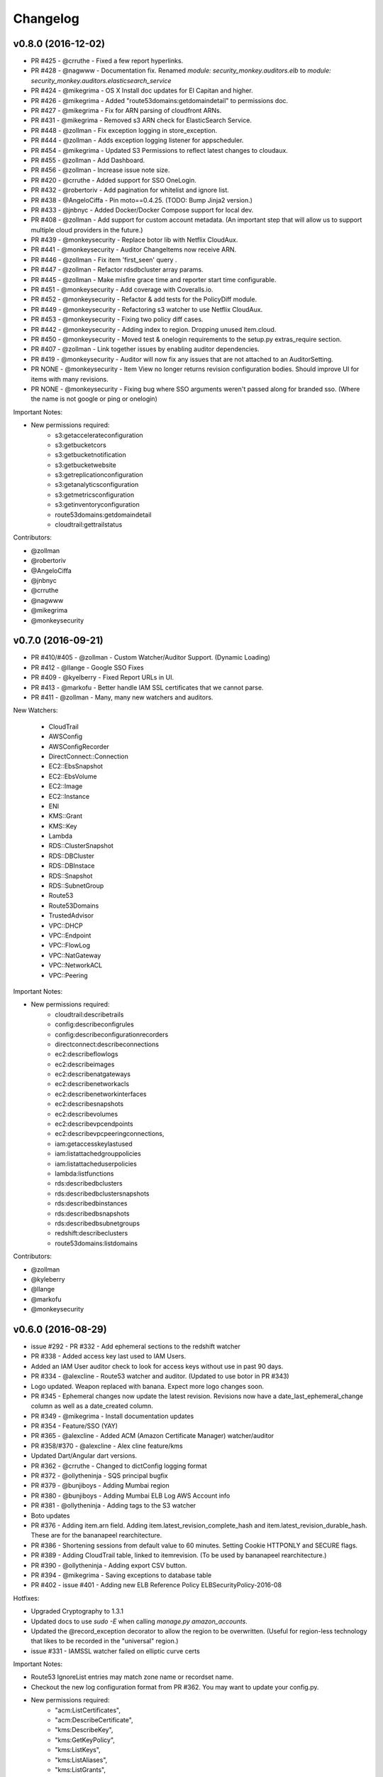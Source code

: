 *********
Changelog
*********

v0.8.0 (2016-12-02)
===================
- PR #425 - @crruthe - Fixed a few report hyperlinks.
- PR #428 - @nagwww - Documentation fix. Renamed `module: security_monkey.auditors.elb` to `module: security_monkey.auditors.elasticsearch_service`
- PR #424 - @mikegrima - OS X Install doc updates for El Capitan and higher.
- PR #426 - @mikegrima - Added "route53domains:getdomaindetail" to permissions doc.
- PR #427 - @mikegrima - Fix for ARN parsing of cloudfront ARNs.
- PR #431 - @mikegrima - Removed s3 ARN check for ElasticSearch Service.
- PR #448 - @zollman - Fix exception logging in store_exception.
- PR #444 - @zollman - Adds exception logging listener for appscheduler.
- PR #454 - @mikegrima - Updated S3 Permissions to reflect latest changes to cloudaux.
- PR #455 - @zollman - Add Dashboard.
- PR #456 - @zollman - Increase issue note size.
- PR #420 - @crruthe - Added support for SSO OneLogin.
- PR #432 - @robertoriv - Add pagination for whitelist and ignore list.
- PR #438 - @AngeloCiffa - Pin moto==0.4.25. (TODO: Bump Jinja2 version.)
- PR #433 - @jnbnyc - Added Docker/Docker Compose support for local dev.
- PR #408 - @zollman - Add support for custom account metadata. (An important step that will allow us to support multiple cloud providers in the future.)
- PR #439 - @monkeysecurity - Replace botor lib with Netflix CloudAux.
- PR #441 - @monkeysecurity - Auditor ChangeItems now receive ARN.
- PR #446 - @zollman - Fix item 'first_seen' query .
- PR #447 - @zollman - Refactor rdsdbcluster array params.
- PR #445 - @zollman - Make misfire grace time and reporter start time configurable.
- PR #451 - @monkeysecurity - Add coverage with Coveralls.io.
- PR #452 - @monkeysecurity - Refactor & add tests for the PolicyDiff module.
- PR #449 - @monkeysecurity - Refactoring s3 watcher to use Netflix CloudAux.
- PR #453 - @monkeysecurity - Fixing two policy diff cases.
- PR #442 - @monkeysecurity - Adding index to region. Dropping unused item.cloud.
- PR #450 - @monkeysecurity - Moved test & onelogin requirements to the setup.py extras_require section.
- PR #407 - @zollman - Link together issues by enabling auditor dependencies.
- PR #419 - @monkeysecurity - Auditor will now fix any issues that are not attached to an AuditorSetting. 
- PR NONE - @monkeysecurity - Item View no longer returns revision configuration bodies.  Should improve UI for items with many revisions.
- PR NONE - @monkeysecurity - Fixing bug where SSO arguments weren't passed along for branded sso. (Where the name is not google or ping or onelogin)

Important Notes:

- New permissions required:
    - s3:getaccelerateconfiguration
    - s3:getbucketcors
    - s3:getbucketnotification
    - s3:getbucketwebsite
    - s3:getreplicationconfiguration
    - s3:getanalyticsconfiguration
    - s3:getmetricsconfiguration
    - s3:getinventoryconfiguration
    - route53domains:getdomaindetail
    - cloudtrail:gettrailstatus

Contributors:

- @zollman
- @robertoriv
- @AngeloCiffa
- @jnbnyc
- @crruthe
- @nagwww
- @mikegrima
- @monkeysecurity

v0.7.0 (2016-09-21)
===================
- PR #410/#405 - @zollman - Custom Watcher/Auditor Support. (Dynamic Loading)
- PR #412 - @llange - Google SSO Fixes
- PR #409 - @kyelberry - Fixed Report URLs in UI.
- PR #413 - @markofu - Better handle IAM SSL certificates that we cannot parse.
- PR #411 - @zollman - Many, many new watchers and auditors.


New Watchers:

    * CloudTrail
    * AWSConfig
    * AWSConfigRecorder
    * DirectConnect::Connection
    * EC2::EbsSnapshot
    * EC2::EbsVolume
    * EC2::Image
    * EC2::Instance
    * ENI
    * KMS::Grant
    * KMS::Key
    * Lambda
    * RDS::ClusterSnapshot
    * RDS::DBCluster
    * RDS::DBInstace
    * RDS::Snapshot
    * RDS::SubnetGroup
    * Route53
    * Route53Domains
    * TrustedAdvisor
    * VPC::DHCP
    * VPC::Endpoint
    * VPC::FlowLog
    * VPC::NatGateway
    * VPC::NetworkACL
    * VPC::Peering

Important Notes:

- New permissions required:
    - cloudtrail:describetrails
    - config:describeconfigrules
    - config:describeconfigurationrecorders
    - directconnect:describeconnections
    - ec2:describeflowlogs
    - ec2:describeimages
    - ec2:describenatgateways
    - ec2:describenetworkacls
    - ec2:describenetworkinterfaces
    - ec2:describesnapshots
    - ec2:describevolumes
    - ec2:describevpcendpoints
    - ec2:describevpcpeeringconnections,
    - iam:getaccesskeylastused
    - iam:listattachedgrouppolicies
    - iam:listattacheduserpolicies
    - lambda:listfunctions
    - rds:describedbclusters
    - rds:describedbclustersnapshots
    - rds:describedbinstances
    - rds:describedbsnapshots
    - rds:describedbsubnetgroups
    - redshift:describeclusters
    - route53domains:listdomains

Contributors:

- @zollman
- @kyleberry
- @llange
- @markofu
- @monkeysecurity

v0.6.0 (2016-08-29)
===================
- issue #292 - PR #332 - Add ephemeral sections to the redshift watcher
- PR #338 - Added access key last used to IAM Users.
- Added an IAM User auditor check to look for access keys without use in past 90 days.
- PR #334 - @alexcline - Route53 watcher and auditor. (Updated to use botor in PR #343)
- Logo updated. Weapon replaced with banana. Expect more logo changes soon.
- PR #345 - Ephemeral changes now update the latest revision.  Revisions now have a date_last_ephemeral_change column as well as a date_created column.
- PR #349 - @mikegrima - Install documentation updates
- PR #354 - Feature/SSO (YAY)
- PR #365 - @alexcline - Added ACM (Amazon Certificate Manager) watcher/auditor
- PR #358/#370 - @alexcline - Alex cline feature/kms
- Updated Dart/Angular dart versions.
- PR #362 - @crruthe - Changed to dictConfig logging format
- PR #372 - @ollytheninja - SQS principal bugfix
- PR #379 - @bunjiboys - Adding Mumbai region
- PR #380 - @bunjiboys - Adding Mumbai ELB Log AWS Account info
- PR #381 - @ollytheninja - Adding tags to the S3 watcher
- Boto updates
- PR #376 - Adding item.arn field.  Adding item.latest_revision_complete_hash and item.latest_revision_durable_hash.  These are for the bananapeel rearchitecture.
- PR #386 - Shortening sessions from default value to 60 minutes. Setting Cookie HTTPONLY and SECURE flags.
- PR #389 - Adding CloudTrail table, linked to itemrevision. (To be used by bananapeel rearchitecture.)
- PR #390 - @ollytheninja - Adding export CSV button.
- PR #394 - @mikegrima - Saving exceptions to database table 
- PR #402 - issue #401 - Adding new ELB Reference Policy ELBSecurityPolicy-2016-08


Hotfixes:

- Upgraded Cryptography to 1.3.1
- Updated docs to use `sudo -E` when calling `manage.py amazon_accounts`.
- Updated the @record_exception decorator to allow the region to be overwritten. (Useful for region-less technology that likes to be recorded in the "universal" region.)
- issue #331 - IAMSSL watcher failed on elliptic curve certs

Important Notes:

- Route53 IgnoreList entries may match zone name or recordset name.
- Checkout the new log configuration format from PR #362.  You may want to update your config.py.
- New permissions required:
    - "acm:ListCertificates",
    - "acm:DescribeCertificate",
    - "kms:DescribeKey",
    - "kms:GetKeyPolicy",
    - "kms:ListKeys",
    - "kms:ListAliases",
    - "kms:ListGrants",
    - "kms:ListKeyPolicies",
    - "s3:GetBucketTagging"
- Some dependencies have been updated (cryptography, boto, boto3, botocore, botor, pyjwt).  Please re-run python setup.py install.
- Please add the following lines to your config.py for more time-limited sessions:

.. code-block:: python

    PERMANENT_SESSION_LIFETIME=timedelta(minutes=60)   # Will logout users after period of inactivity.
    SESSION_REFRESH_EACH_REQUEST=True
    SESSION_COOKIE_SECURE=True
    SESSION_COOKIE_HTTPONLY=True
    PREFERRED_URL_SCHEME='https'
    
    REMEMBER_COOKIE_DURATION=timedelta(minutes=60)  # Can make longer if  you want remember_me to be useful
    REMEMBER_COOKIE_SECURE=True
    REMEMBER_COOKIE_HTTPONLY=True


Contributors:

- @alexcline
- @crruthe
- @ollytheninja
- @bunjiboys
- @mikegrima
- @monkeysecurity


v0.5.0 (2016-04-26)
===================
- PR #286 - bunjiboys - Added Seoul region AWS Account IDs to import scripts
- PR #291 - sbasgall - Corrected ignore_list.py variable names and help strings
- PR #284 - mikegrima - Fixed cross-account root reporting for ES service (Issue #283)
- PR #293 - mikegrima - Updated quickstart documentation to remove permission wildcards (Issue #287)
- PR #301 - monkeysecurity - iamrole watcher can now handle many more roles (1000+) and no longer times out.
- PR #316 - DenverJ - Handle database exceptions by cleaning up session.
- PR #289 - delikat - Persist custom role names on account creation
- PR #321 - monkeysecurity - Item List and Item View will no longer display disabled issues.
- PR #322 (PR #308) - llange - Ability to add AWS owned managed policies to ignore list by ARN (Issue #148)
- PR #323 - snixon - Breaks check_securitygroup_any into ingress and egress (Issue #239)
- PR #309 - DenverJ -  Significant database query optimizations by tuning itemrevision retrievals
- PR #324 - mikegrima - Handling invalid ARNs more consistently between watchers (Issue #248)
- PR #317 - ollytheninja - Add Role Based Access Control
- PR #327 - monkeysecurity - Added Flask-Security's SECURITY_TRACKABLE to backend and UI
- PR #328 - monkeysecurity - Added ability to parse AWS service "ARNs" like events.amazonaws.com as well as ARNS that use * for the account number like `arn:aws:s3:​*:*​:some-s3-bucket`
- PR #314 - pdbogen - Update Logging to have the ability to log to stdout, useful for dockerizing.

Hotfixes:

- s3_acl_compare_lowercase: AWS now returns S3 ACLs with a lowercased owner.  security_monkey now does a case insensitive compare
- longer_resource_ids. Updating DB to handle longer AWS resource IDs: https://aws.amazon.com/blogs/aws/theyre-here-longer-ec2-resource-ids-now-available/
- Removed requests from requirements.txt/setup.py as it was pinned to a very old version and not directly required (Issue #312)
- arn_condition_awssourcearn_can_be_list. Updated security_monkey to be able to handle a list of ARNS in a policy condition.
- ignore_list_fails_on_empty_string: security_monkey now properly handles an ignorelist entry containing a prefix string of length 0.
- protocol_sslv2_deprecation: AWS stopped returning whether an ELB listener supported SSLv2.  Fixed security_monkey to handle the new format correctly.

Important Notes:

- security_monkey IAM roles now require a new permission: `iam:listattachedrolepolicies`
- Your security_monkey config file should contain a new flag: `SECURITY_TRACKABLE = True`
- You'll need to rerun `python setup.py install` to obtain the new dependencies.

Contributors:

- @bunjiboys
- @sbasgall
- @mikegrima
- @DenverJ
- @delikat
- @snixon
- @ollytheninja
- @pdbogen
- @monkeysecurity


v0.4.1 (2015-12-22)
===================
- PR #269 - mikegrima - TravisCI now ensures that dart builds.
- PR #270 - monkeysecurity - Refactored sts_connect to dynamically import boto resources.
- PR #271 - OllyTheNinja-Xero - Fixed indentation mistake in auditor.py
- PR #275 - AlexCline - Added elb logging to ELB watcher and auditor.
- PR #279 - mikegrima - Added ElasticSearch Watcher and Auditor (with tests).
- PR #280 - monkeysecurity - PolicyDiff better handling of changes to primitives (like ints) in dictionay values and added explicit escaping instead of relying on Angular.
- PR #282 - mikegrima - Documentation Fixes to configuration.rst and quickstart.rst adding es: permissions and other fixes.

Hotfixes:

- Added OSSMETADATA file to master/develop for internal Netflix tracking.

Contributors:

- @mikegrima
- @monkeysecurity
- @OllyTheNinja-Xero
- @AlexCline

v0.4.0 (2015-11-20)
===================
- PR #228 - jeremy-h - IAM check misses '*' when found within a list. (Issue #223)
- PR #230 - markofu - New error and echo functions to simplify code for scripts/secmonkey_auto_install.sh
- PR #233 - mikegrima - Write tests for security_monkey.common.ARN (Issue #222)
- PR #238 - monkeysecurity - Refactoring _check_rfc_1918 and improving VPC ELB Internet Accessible Check
- PR #241 - bunjiboys - Seed Amazon owned AWS accounts (Issue #169)
- PR #243 - mikegrima - Fix for underscores not being detected in SNS watcher. (Issue #240)
- PR #244 - mikegrima - Setup TravisCI (Issue #227)
- PR #250 - OllyTheNinja-Xero - upgrade deprecated botocore calls in ELB watcher (Issue #249)
- PR #256 - mikegrima - Latest Boto3/botocore versions (Issue #254)
- PR #261 - bunjiboys - Add ec2:DescribeInstances to quickstart role documentation (Issue #260)
- PR #263 - monkeysecurity - Updating docs/scripts to pin to dart 1.12.2-1 (Issue #259)
- PR #265 - monkeysecurity - Remove ratelimiting max attempts, wrap ELB watcher with try/except/continue

Hotfixes:

- Issue #235 - OllyTheNinja-Xero - SNS Auditor - local variable 'entry' referenced before assignment

Contributors:

- @jeremy-h
- @mark-fu
- @mikegrima
- @bunjiboys
- @OllyTheNinja-Xero
- @monkeysecurity


v0.3.9 (2015-10-08)
===================
- PR #212 - bunjiboys - Make email failures warnings instead of debug messages
- PR #203 - markofu - Added license to secmonkey_auto_install.sh.
- PR #207 - cbarrac - Updated dependencies and dart installation for secmonkey_auto_install.sh
- PR #209 - mikegrima - Make SNS Ignorelist use name instead of ARN.
- PR #213 - Qmando - Added more exception handling to the S3 watcher.
- PR #215 - Dklotz-Circle - Added egress rules to the security group watcher.
- monkeysecurity - Updated quickstart.rst IAM policy to remove wildcards and include redshift permissions.
- PR #218 - monkeysecurity - Added exception handling to the S3 bucket.get_location API call.
- PR #221 - Qmando - Retry on AWS API error when slurping ELBs.
- monkeysecurity - Updated cryptography package from 1.0 to 1.0.2 for easier installation under OS X El Capitan.

Hotfixes:

- Updated quickstart.rst and secmonkey_auto_install.sh to remove swig/python-m2crypto and add libffi-dev
- Issue #220 - SQS Auditor not correctly parsing ARNs, halting security_monkey. Fixed by abstracting ARN parsing into a new class (security_monkey.common.arn).  Updated the SNS Auditor to also use this new class.

Contributors:

- bunjiboys
- markofu
- cbarrac
- mikegrima
- Qmando
- Dklotz-Circle
- monkeysecurity


v0.3.8 (2015-08-28)
===================
- PR #165 - echiu64 - S3 watcher now tracking S3 Logging Configuration.
- None - monkeysecurity - Certs with an invalid issuer now flagged.
- PR #177 - DenverJ -Added new SQS Auditor.
- PR #188 - kevgliss - Removed dependency on M2Crypto/Swig and replaced with Cryptography.
- PR #164 - Qmando - URL encoding issue with certain searches containing spaces corrected.
- None - monkeysecurity - Fixed issue where corrected issues were not removed.
- PR #198 - monkeysecurity - Adding ability to select up to four items or revisions to be compared.
- PR #194 #195 - bunjiboys - SECURITY_TEAM_EMAIL should accept not only a list, but also a string or tuple.
- PR #180 #181 #190 #191 #192 #193 - cbarrac - A number of udpates and fixes for the bash installer. (scripts/secmonkey_auto_installer.sh)
- PR #176 #178 - mikegrima - Updated documentation for contributors on OS X and Ubuntu to use Webstorm instead of the Dart Editor.


Contributors:

- Qmando
- echiu64
- DenverJ
- cbarrac
- kevgliss
- mikegrima
- monkeysecurity


v0.3.7 (2015-07-20)
===================
- PR #122 - Qmando - Jira Sync.  Quentin from Yelp added Jira Integration.
- PR #147 - echiu64 - Added colors to audit emails and added missing justifications back into emails.
- PR #150 - echiu64 - Fixed a missing comma from setup.py
- PR #155 - echiu64 - Fixed a previous merge issue where _audit_changes() was looking for a Monitor instance instead of an list of Auditors.
- Issue #154 - monkeysecurity - Added support for ELB Reference Policy 2015-05.
- None - monkeysecurity - Added db.session.refresh(...) where appropriate in a few API views to replace some very ugly code.
- Issue #133 - lucab - Upgraded Flask-RESTful from v0.2.5 to v0.3.3 to fix an issue where request arguments were being persisted as the string "None" when they should have remained the javascript literal null.
- PR #120 - lucab - Add custom role_name field for each account to replace the previously hardcoded 'SecurityMonkey' role name.
- PR #120 - gene1wood - Add support for the custom role_name into manage.py.
- PR #161 - Asbjorn Kjaer - Increase s3_name from 32 characters to 64 characters to avoid errors or truncation where s3_name is longer.
- None - monkeysecurity - Set the 'defer' (lazy-load) attribute for the JSON config column on the ItemRevision table.  This speeds up the web API in a number of places.


Hotfixes:

- Issue #149 - Python scoping issue where managed policies attached to more than one entity would cause an error.
- Issue #152 - SNS topics were being saved by ARN instead of by name, causing exceptions for very long names.
- Issue #141 - Setup cascading deletes on the Account table to prevent the error which occured when trying to delete an account with items and users attached.


Contributors:

- Qmando
- echiu64
- lucab
- gene1wood
- Asbjorn Kjaer (akjaer)
- monkeysecurity


v0.3.6 (2015-04-09)
===================
- Changes to issue score in code will now cause all existing issues to be re-scored in the database.
- A new configuration parameter called SECURITYGROUP_INSTANCE_DETAIL can now be set to:
    - "FULL": Security Groups will display each instances, and all instance tags, that are associated with the security group.
    - "SUMMARY": Security Groups will display the number of instances attached to the security group.
    - "NONE": Security Groups will not retrieve any data about instances attached to a security group.
    - If SECURITY_GROUP_INSTANCE_DETAIL is set to "FULL" or "SUMMARY", empty security groups audit issues will have their score set to zero.
    - For accounts with many thousands of instances, it is advised to set this to "NONE" as the AWS API's do not respond in a timely manner with that many instances.
- Each watcher can be set to run at a different interval in code.  We will want to move this to be a UI setting.
- Watchers may specify a list of ephemeral paths.  Security_monkey will not send out change alerts for items in the ephemeral section.  This is a good place for metadata that is often changing like the number of instances attached to a security_group or the number of remaining IP addresses in a VPC subnet.

Contributors:

- lucab
- monkeysecurity

v0.3.5 (2015-03-28)
===================
- Adding policy minimizer & expander to the revision component
- Adding tracking of instance profiles attached to a role
- Adding marker/pagination code to redshift.describe_clusters()
- Adding pagination to IAM User get_all_user_policies, get_all_access_keys, get_all_mfa_devices, get_all_signing_certs
- Typo & minor corrections on postgres commands
- CLI command to save your current configurations to a JSON file for backup
- added a VPC watcher
- Adding DHCP Options and Internet Gateways to the VPC Watcher
- Adding a subnet watcher. Fixing the VPC watcher with deep_dict
- Adding the vpc route_table watcher
- Removing subnet remaining IP field until ephemeral section is merged in
- Adding IAM Managed Policies
- Typo & minor corrections on postgres commands in documentation
- Adds ELBSecurityPolicy-2015-03. Moves export grade ciphers to their own section and alerts on FREAK vuln.
- Provides context on refpol 2015-03 vs 2015-02.
- Adding a Managed Policies Auditor
- Added Manged Policy tracking to the IAM users, groups, and roles


Summary of new watchers:

- vpc
    - DHCP Options
    - Internet Gateways
- subnet
- routetable
- managed policies


Summary of new Auditors or audit checks:

- managed policies
- New reference policy 2015-03 for ELB listeners.
- New alerts for FREAK vulnerable ciphers.


Contributors:

- markofu
- monkeysecurity

v0.3.4 (2015-2-19)
==================
- Merged in a new AuditorSettings tab created by Qmando at Yelp enabling you to disable audit checks with per-account granularity.
- security_monkey is now CSP compliant.
- security_monkey has removed all shadow-DOM components.  Also removed webcomponents.js and dart_support.js, as they were not CSP compliant.
- security_monkey now advises users to enable standard security headers following headers:

.. code-block:: python

    X-Content-Type-Options "nosniff";
    X-XSS-Protection "1; mode=block";
    X-Frame-Options "SAMEORIGIN";
    Strict-Transport-Security "max-age=631138519";
    Content-Security-Policy "default-src 'self'; font-src 'self' https://fonts.gstatic.com; script-src 'self' https://ajax.googleapis.com; style-src 'self' https://fonts.googleapis.com;"


- security_monkey now has XSRF protection against all DELETE, POST, PUT, and PATCH calls.
- Updated the ELB Auditor to be aware of the ELBSecurityPolicy-2015-02 reference policy.


Contributers:

- Qmando
- monkeysecurity


v0.3.3 (2015-2-3)
=================
- Added MirorsUsed() to my dart code to reduce compiled javascript size.
- Added support for non-chrome browsers by importing webcomponents.js and dart_support.js
- Upgraded to Angulardart 1.1.0 and Angular-dart.ui 0.6.3

v0.3.2 (2015-1-20)
==================
- A bug has been corrected where IAM Groups with > 100 members or policies would be truncated.
- The web UI has been updated to use AngularDart 1.0.0.  Significantly smaller javascript size.

v0.3.1 (2015-1-11)
==================
- Change emails again show issues and justifications.
- Change emails now use jinja templating.
- Fixed an issue where issue justifications would disappear when the item was changed.
- Merged a pull request from github user jijojv to start the scheduler at launch instead of waiting 15 minutes.

v0.3.0 (2014-12-19)
===================
- Add localhost to CORS for development.
- Big refactor adding monitors.  Adding new watchers/auditors is now much simpler.
- Return to the current URL after authenticating.
- Added SES_REGION config.  Now you can send email out of regions other than us-east-1.
- Changing default log location to /var/log/security_monkey.
- Docs now have cleaner nginx.conf.
- Add M2Crypto to get a number of new iamssl fields.
- Added favicon.

new watchers:

- eip
- redshift
- ses

enhanced watchers:

- iamssl - new fields from m2crypto
- elb - new listener policies from botocore
- sns - added sns subscriptions
- s3 - now tracks lifecycle rules

new auditors:

- redshift - checks for non-vpc deployment.
- ses - checks for verified identities

enhanced auditors:

- iamssl - cert size, signature hashing algorithm, upcoming expiration, heartbleed
- elb - check reference policy and certain custom policy fields

hotfixes:

- Fixed issue #12 - Deleting account results in foreign key constraint.
- Added missing alembic script for the ignorelist.
- Various minor documentation updates.
- API server now respects --bind parameter. (Required for the docker image).
- SES connection in utils.py is now surrounded in a try/except.
- FlaskSecurity upgraded to latest.

Contributers:

- ivanlei
- lucab
- yograterol
- monkeysecurity

v0.2.0 (2014-10-31)
===================

Changes in the Web UI:

- Dart: Dates are now displayed in your local timezone.
- Dart: Added Item-level comments.
- Dart: Added the ability to bulk-justify issues from the Issues Table view. This uses the AngularDartUI Modal Component.
- Dart: Added better messaging around the settings for adding an account.  This closes issue #38. This uses the AngularDartUI tooltip component.
- Bug Fix: Colors in the Item table now correctly represent the justification status.
- Dart: Added AngularUI Tabs to select between diff and current configuration display.
- Dart: Added a timer-based auto-refresh so SM can be used as a dashboard.
- Dart: Replaced a number of custom http services with Victor Savkin's Hammock library.
  - More than 965 lines of code removed after using Hammock.
- Dart: Replaced custom pagination code with AngularDartUI's Pagination Component.
  - IssueTable
  - RevisionTable
  - ItemTable
  - AccountSettingsTable
- Dart: Network CIDR whitelist is now configured in the web UI under settings.
- Dart: Object Ignorelist is now configured in the web UI under settings.
- Created a new PaginatedTable parent class for all components that wish to display paginated data.  This table works with AngularDart's Pagination Component and also provides the ability to change the number of items displayed on each page.
- Dart: Added ng_infinite_scroll to the item_detail_view for loading revisions
- Dart: Moved a number of components from being their own libraries to being ```part of``` the security_monkey library.
- Dart: Replaced the last controller (UsernameController) with a Component to prepare for AngularDart 1.0.0
- Dart: Style - Renamed library from SecurityMonkey to security_monkey to follow the dart style guide.  Refactored much of main.dart into lib/security_monkey.dart to try and mimic the cleaner design of the new angular sample app: https://github.com/vsavkin/angulardart-sample-app

Changes in the core product:

- Updated API endpoints to better follow REST architecture.
- Added table for NetworkWhitelist.
- Added rest API endpoints for NetworkWhitelist.
- Added Alembic migration script to add the new NetworkWhitelist table to the DB.
- Added table for IgnoreList.
- Added rest API endpoints for Ignorelist.
- Added Alembic migration script to add the new IgnoreList table to the DB.
- Added check for rfc-1918 CIDRs in non-VPC security groups.
- Saving IAMSSL Certs by cert name instead of cert ID
- Marking VPC RDS Security Groups with their VPC ID
- Supports Paginated Boto access for RDS Security Groups.
- Added alert for non-VPC RDS SG's containing RFC-1918 CIDRs
- Added check for IAM USER AKEY rotation
- Added check for IAM USER with login profile (console access) And Access Keys (API Access)
- Added an ELB Auditor with a check for internet-facing ELB.
- Added check for security groups with large port ranges.

v0.1.2 (2014-08-11)
===================

Changes in the Web UI:

- Dart: Removed Shadow DOM dependency and set version bounds in pubspec.yaml.
- Dart: Replaced package:js with dart:js.
- Dart: Added the Angular Pub Transformer.

Changes in the core product:

- Added AWS Rate Limiting Protection with exponential backoff code.
- Added instructions to get a local development environment setup for contributing to security_monkey.
- Added support for boto's new ELB pagination.  The pull request to boto and to security_monkey came from Kevin Glisson.
- Bug fix: Security Group Audit Issues now include the port the issue was reported on.


These were already in master, but weren't tied to a new release:

- Bug fix: Supervisor script now sets SECURITY_MONKEY_SETTINGS envvar for the API server whereas it only previously set the envvar for the scheduler. This came from a pull request from parabolic.
- Bug fix: Audit reports will only be sent if there are issues to report on.
- Bug fix: Daily Audit Email setting (ALL/NONE/ISSUES) is now respected.
- Bug fix: Command Line Auditor Command Arguments are now coerced into being booleans.
- Quickstart Guide now instructs user to setup the web UI on SSL.
- Various Smaller Bug Fixes.

v0.1.1 (2014-06-30)
=====================

Initial release of Security Monkey!
